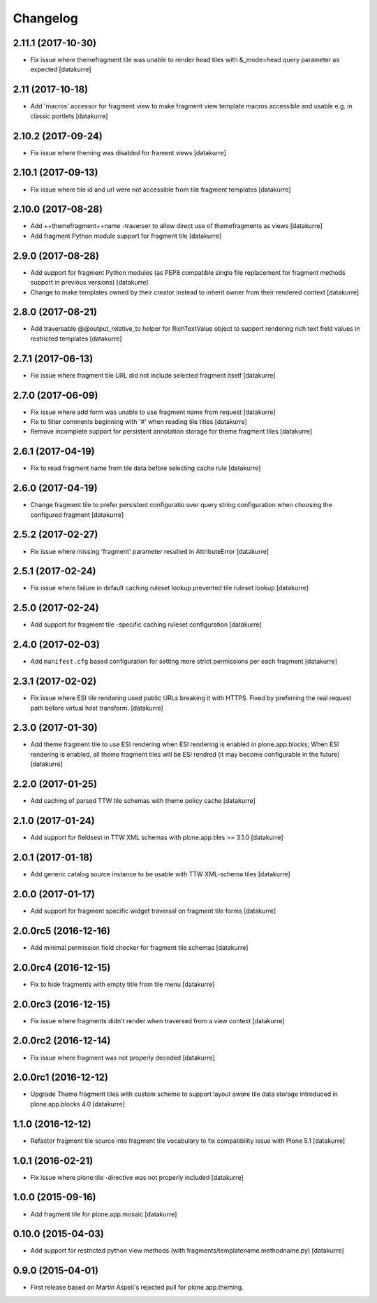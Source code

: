 Changelog
=========

2.11.1 (2017-10-30)
-------------------

- Fix issue where themefragment tile was unable to render head tiles with
  &_mode=head query parameter as expected
  [datakurre]


2.11 (2017-10-18)
-----------------

- Add 'macros' accessor for fragment view to make fragment view template macros
  accessible and usable e.g. in classic portlets
  [datakurre]

2.10.2 (2017-09-24)
-------------------

- Fix issue where theming was disabled for frament views
  [datakurre]

2.10.1 (2017-09-13)
-------------------

- Fix issue where tile id and url were not accessible from tile fragment templates
  [datakurre]

2.10.0 (2017-08-28)
-------------------

- Add ++themefragment++name -traverser to allow direct use of themefragments as
  views
  [datakurre]

- Add fragment Python module support for fragment tile
  [datakurre]

2.9.0 (2017-08-28)
------------------

- Add support for fragment Python modules (as PEP8 compatible single file
  replacement for fragment methods support in previous versions)
  [datakurre]

- Change to make templates owned by their creator instead to inherit owner from
  their rendered context
  [datakurre]

2.8.0 (2017-08-21)
------------------

- Add traversable @@output_relative_to helper for RichTextValue object to
  support rendering rich text field values in restricted templates
  [datakurre]


2.7.1 (2017-06-13)
------------------

- Fix issue where fragment tile URL did not include selected fragment itself
  [datakurre]


2.7.0 (2017-06-09)
------------------

- Fix issue where add form was unable to use fragment name from request
  [datakurre]

- Fix to filter comments beginning with '#' when reading tile titles
  [datakurre]

- Remove incomplete support for persistent annotation storage for theme
  fragment tiles
  [datakurre]


2.6.1 (2017-04-19)
------------------

- Fix to read fragment name from tile data before selecting cache rule
  [datakurre]


2.6.0 (2017-04-19)
------------------

- Change fragment tile to prefer persistent configuratio over query
  string configuration when choosing the configured fragment
  [datakurre]


2.5.2 (2017-02-27)
------------------

- Fix issue where missing 'fragment' parameter resulted in AttributeError
  [datakurre]


2.5.1 (2017-02-24)
------------------

- Fix issue where failure in default caching ruleset lookup prevented tile ruleset lookup
  [datakurre]


2.5.0 (2017-02-24)
------------------

- Add support for fragment tile -specific caching ruleset configuration
  [datakurre]


2.4.0 (2017-02-03)
------------------

- Add ``manifest.cfg`` based configuration for setting more strict
  permissions per each fragment
  [datakurre]


2.3.1 (2017-02-02)
------------------

- Fix issue where ESI tile rendering used public URLs breaking it
  with HTTPS. Fixed by preferring the real request path before
  virtual host transform.
  [datakurre]


2.3.0 (2017-01-30)
------------------

- Add theme fragment tile to use ESI rendering when ESI rendering
  is enabled in plone.app.blocks; When ESI rendering is enabled, all
  theme fragment tiles will be ESI rendred (it may become configurable
  in the future)
  [datakurre]


2.2.0 (2017-01-25)
------------------

- Add caching of parsed TTW tile schemas with theme policy cache
  [datakurre]


2.1.0 (2017-01-24)
------------------

- Add support for fieldsest in TTW XML schemas with
  plone.app.tiles >= 3.1.0
  [datakurre]


2.0.1 (2017-01-18)
------------------

- Add generic catalog source instance to be usable with TTW XML-schema tiles
  [datakurre]

2.0.0 (2017-01-17)
------------------

- Add support for fragment specific widget traversal on fragment tile forms
  [datakurre]

2.0.0rc5 (2016-12-16)
---------------------

- Add minimal permission field checker for fragment tile schemas
  [datakurre]

2.0.0rc4 (2016-12-15)
---------------------

- Fix to hide fragments with empty title from tile menu
  [datakurre]

2.0.0rc3 (2016-12-15)
---------------------

- Fix issue where fragments didn't render when traversed from a view context
  [datakurre]

2.0.0rc2 (2016-12-14)
---------------------

- Fix issue where fragment was not properly decoded
  [datakurre]

2.0.0rc1 (2016-12-12)
---------------------

- Upgrade Theme fragment tiles with custom scheme to support layout aware
  tile data storage introduced in plone.app.blocks 4.0
  [datakurre]


1.1.0 (2016-12-12)
------------------

- Refactor fragment tile source into fragment tile vocabulary to
  fix compatibility issue with Plone 5.1
  [datakurre]


1.0.1 (2016-02-21)
------------------

- Fix issue where plone:tile -directive was not properly included
  [datakurre]


1.0.0 (2015-09-16)
------------------

- Add fragment tile for plone.app.mosaic
  [datakurre]


0.10.0 (2015-04-03)
-------------------

- Add support for restricted python view methods
  (with fragments/templatename.methodname.py)
  [datakurre]


0.9.0 (2015-04-01)
------------------

- First release based on Martin Aspeli's rejected pull for plone.app.theming.
